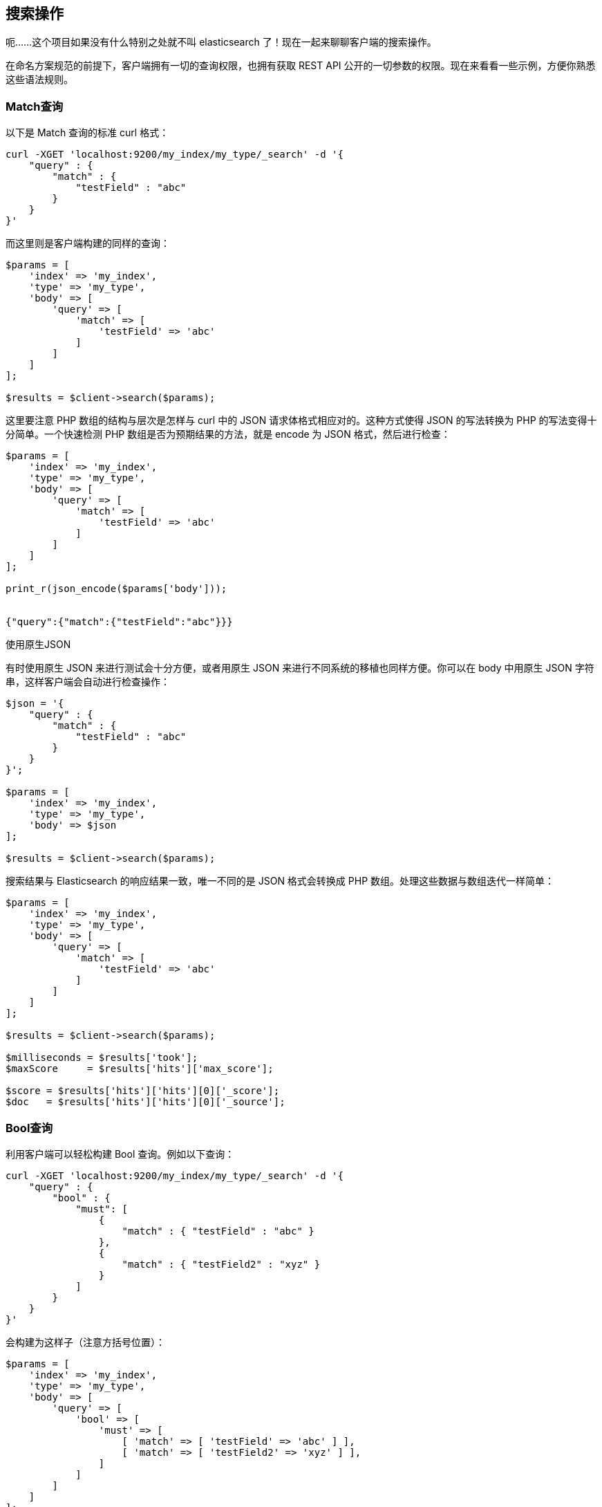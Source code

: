 [[_search_operations]]
== 搜索操作

呃......这个项目如果没有什么特别之处就不叫 elasticsearch 了！现在一起来聊聊客户端的搜索操作。

在命名方案规范的前提下，客户端拥有一切的查询权限，也拥有获取 REST API 公开的一切参数的权限。现在来看看一些示例，方便你熟悉这些语法规则。

=== Match查询

以下是 Match 查询的标准 curl 格式：

[source,js]
--------------------------------------------------
curl -XGET 'localhost:9200/my_index/my_type/_search' -d '{
    "query" : {
        "match" : {
            "testField" : "abc"
        }
    }
}'
--------------------------------------------------

而这里则是客户端构建的同样的查询：

[source,php]
--------------------------------------------------
$params = [
    'index' => 'my_index',
    'type' => 'my_type',
    'body' => [
        'query' => [
            'match' => [
                'testField' => 'abc'
            ]
        ]
    ]
];

$results = $client->search($params);
--------------------------------------------------

这里要注意 PHP 数组的结构与层次是怎样与 curl 中的 JSON 请求体格式相应对的。这种方式使得 JSON 的写法转换为 PHP 的写法变得十分简单。一个快速检测 PHP 数组是否为预期结果的方法，就是 encode 为 JSON 格式，然后进行检查：

[source,php]
--------------------------------------------------
$params = [
    'index' => 'my_index',
    'type' => 'my_type',
    'body' => [
        'query' => [
            'match' => [
                'testField' => 'abc'
            ]
        ]
    ]
];

print_r(json_encode($params['body']));


{"query":{"match":{"testField":"abc"}}}
--------------------------------------------------

.使用原生JSON
**************************************************
有时使用原生 JSON 来进行测试会十分方便，或者用原生 JSON 来进行不同系统的移植也同样方便。你可以在 body 中用原生 JSON 字符串，这样客户端会自动进行检查操作：

[source,php]
--------------------------------------------------
$json = '{
    "query" : {
        "match" : {
            "testField" : "abc"
        }
    }
}';

$params = [
    'index' => 'my_index',
    'type' => 'my_type',
    'body' => $json
];

$results = $client->search($params);
--------------------------------------------------
**************************************************

搜索结果与 Elasticsearch 的响应结果一致，唯一不同的是 JSON 格式会转换成 PHP 数组。处理这些数据与数组迭代一样简单：

[source,php]
--------------------------------------------------
$params = [
    'index' => 'my_index',
    'type' => 'my_type',
    'body' => [
        'query' => [
            'match' => [
                'testField' => 'abc'
            ]
        ]
    ]
];

$results = $client->search($params);

$milliseconds = $results['took'];
$maxScore     = $results['hits']['max_score'];

$score = $results['hits']['hits'][0]['_score'];
$doc   = $results['hits']['hits'][0]['_source'];
--------------------------------------------------

=== Bool查询

利用客户端可以轻松构建 Bool 查询。例如以下查询：

[source,js]
--------------------------------------------------
curl -XGET 'localhost:9200/my_index/my_type/_search' -d '{
    "query" : {
        "bool" : {
            "must": [
                {
                    "match" : { "testField" : "abc" }
                },
                {
                    "match" : { "testField2" : "xyz" }
                }
            ]
        }
    }
}'
--------------------------------------------------

会构建为这样子（注意方括号位置）：

[source,php]
--------------------------------------------------
$params = [
    'index' => 'my_index',
    'type' => 'my_type',
    'body' => [
        'query' => [
            'bool' => [
                'must' => [
                    [ 'match' => [ 'testField' => 'abc' ] ],
                    [ 'match' => [ 'testField2' => 'xyz' ] ],
                ]
            ]
        ]
    ]
];

$results = $client->search($params);
--------------------------------------------------

这里注意 must 语句接收的是数组。这里会转化为 JSON 数组，所以最后的响应结果与 curl 格式的响应结果一致。想了解 PHP 中数组和对象的转换，请查看link:php_json_objects.html[用PHP处理JSON数组和JSON对象]。

=== 更为复杂的示例

这里构建一个有点复杂的例子：一个 bool 查询包含一个 filter 过滤器和一个普通查询。这在 elasticsearch 的查询中非常普遍，所以这个例子会非常有用。

curl 格式的查询：

[source,js]
--------------------------------------------------
curl -XGET 'localhost:9200/my_index/my_type/_search' -d '{
    "query" : {
        "bool" : {
            "filter" : {
                "term" : { "my_field" : "abc" }
            },
            "should" : {
                "match" : { "my_other_field" : "xyz" }
            }
        }
    }
}'
--------------------------------------------------

而在 PHP 中：

[source,php]
--------------------------------------------------
$params = [
    'index' => 'my_index',
    'type' => 'my_type',
    'body' => [
        'query' => [
            'bool' => [
                'filter' => [
                    'term' => [ 'my_field' => 'abc' ]
                ],
                'should' => [
                    'match' => [ 'my_other_field' => 'xyz' ]
                ]
            ]
        ]
    ]
];


$results = $client->search($params);
--------------------------------------------------

=== Scrolling（游标）查询

在用 bulk 时，经常要用 Scrolling 功能对文档进行分页处理，如输出一个用户的所有文档。这比常规的搜索要高效，因为这里不需要对文档执行性能消耗较大的排序操作。

Scrolling 会保留某个时间点的索引快照数据，然后用快照数据进行分页。游标查询窗口允许持续分页操作，即使后台正在执行索引文档、更新文档和删除文档。首先，你要在发送搜索请求时增加 scroll 参数。然后就会返回一个文档“页数”信息，还有一个用来获取 hits 分页数据的 scroll_id。

更多详情请查看&#8203;https://www.elastic.co/guide/cn/elasticsearch/guide/current/scroll.html[游标查询]。

以下代码更为深入的操作的示例：

[source,php]
--------------------------------------------------
$client = ClientBuilder::create()->build();
$params = [
    "scroll" => "30s",          // how long between scroll requests. should be small!
    "size" => 50,               // how many results *per shard* you want back
    "index" => "my_index",
    "body" => [
        "query" => [
            "match_all" => new \stdClass()
        ]
    ]
];

// Execute the search
// The response will contain the first batch of documents
// and a scroll_id
$response = $client->search($params);

// Now we loop until the scroll "cursors" are exhausted
while (isset($response['hits']['hits']) && count($response['hits']['hits']) > 0) {

    // **
    // Do your work here, on the $response['hits']['hits'] array
    // **

    // When done, get the new scroll_id
    // You must always refresh your _scroll_id!  It can change sometimes
    $scroll_id = $response['_scroll_id'];

    // Execute a Scroll request and repeat
    $response = $client->scroll([
            "scroll_id" => $scroll_id,  //...using our previously obtained _scroll_id
            "scroll" => "30s"           // and the same timeout window
        ]
    );
}
--------------------------------------------------
